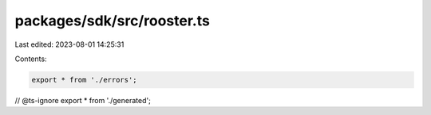 packages/sdk/src/rooster.ts
===========================

Last edited: 2023-08-01 14:25:31

Contents:

.. code-block:: ts

    export * from './errors';
// @ts-ignore
export * from './generated';


